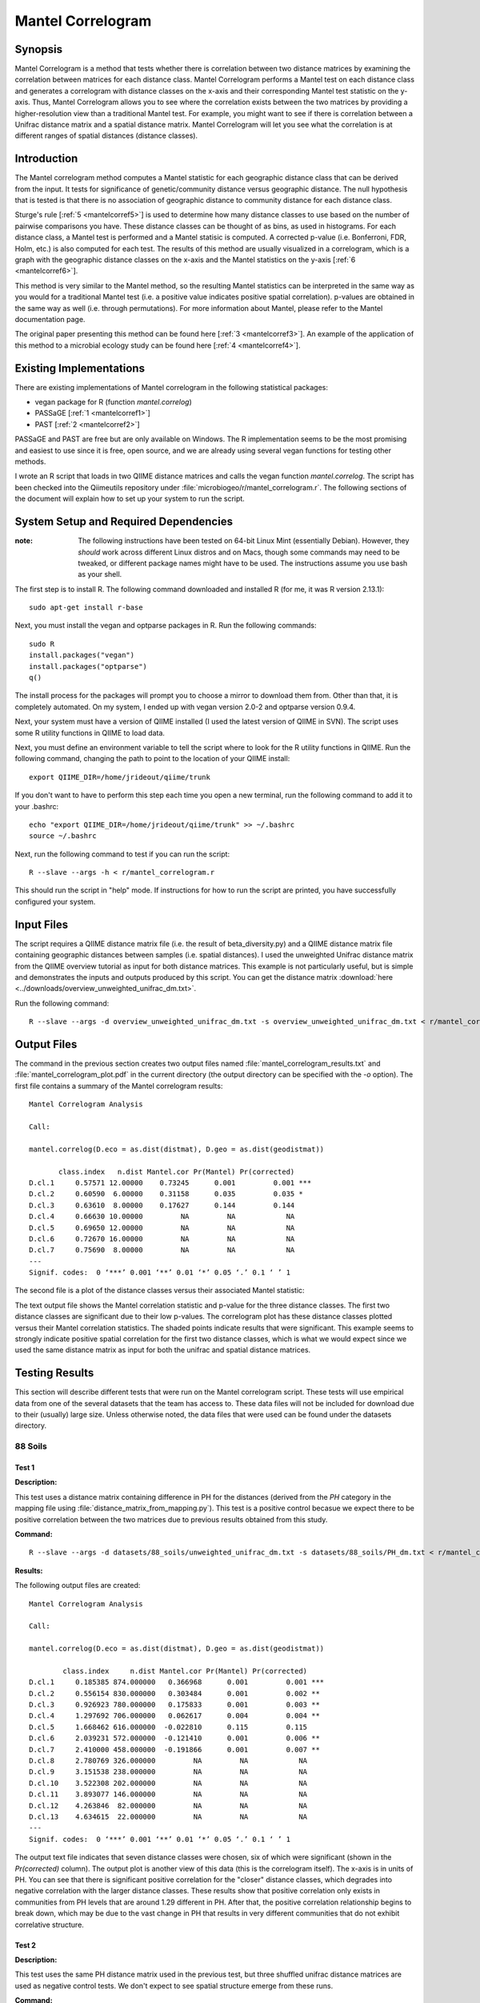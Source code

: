 ==================
Mantel Correlogram
==================

Synopsis
--------
Mantel Correlogram is a method that tests whether there is correlation between
two distance matrices by examining the correlation between matrices for each
distance class. Mantel Correlogram performs a Mantel test on each distance class
and generates a correlogram with distance classes on the x-axis and their
corresponding Mantel test statistic on the y-axis. Thus, Mantel Correlogram
allows you to see where the correlation exists between the two matrices by
providing a higher-resolution view than a traditional Mantel test. For example,
you might want to see if there is correlation between a Unifrac distance matrix
and a spatial distance matrix. Mantel Correlogram will let you see what the
correlation is at different ranges of spatial distances (distance classes).

Introduction
------------
The Mantel correlogram method computes a Mantel statistic for each geographic
distance class that can be derived from the input. It tests for significance of
genetic/community distance versus geographic distance. The null hypothesis that
is tested is that there is no association of geographic distance to community
distance for each distance class.

Sturge's rule [:ref:`5 <mantelcorref5>`] is used to determine how many distance
classes to use based on the number of pairwise comparisons you have. These
distance classes can be thought of as bins, as used in histograms. For each
distance class, a Mantel test is performed and a Mantel statisic is computed. A
corrected p-value (i.e.  Bonferroni, FDR, Holm, etc.) is also computed for each
test. The results of this method are usually visualized in a correlogram, which
is a graph with the geographic distance classes on the x-axis and the Mantel
statistics on the y-axis [:ref:`6 <mantelcorref6>`].

This method is very similar to the Mantel method, so the resulting Mantel
statistics can be interpreted in the same way as you would for a traditional
Mantel test (i.e. a positive value indicates positive spatial correlation).
p-values are obtained in the same way as well (i.e. through permutations). For
more information about Mantel, please refer to the Mantel documentation page.

The original paper presenting this method can be found here
[:ref:`3 <mantelcorref3>`]. An example of the application of this method to a
microbial ecology study can be found here [:ref:`4 <mantelcorref4>`].

Existing Implementations
------------------------
There are existing implementations of Mantel correlogram in the following
statistical packages:

* vegan package for R (function `mantel.correlog`)

* PASSaGE [:ref:`1 <mantelcorref1>`]

* PAST [:ref:`2 <mantelcorref2>`]

PASSaGE and PAST are free but are only available on Windows. The R
implementation seems to be the most promising and easiest to use since it is
free, open source, and we are already using several vegan functions for testing
other methods.

I wrote an R script that loads in two QIIME distance matrices and calls the
vegan function `mantel.correlog`. The script has been checked into the
Qiimeutils repository under :file:`microbiogeo/r/mantel_correlogram.r`. The
following sections of the document will explain how to set up your system to run
the script.

System Setup and Required Dependencies
--------------------------------------
:note: The following instructions have been tested on 64-bit Linux Mint (essentially Debian). However, they `should` work across different Linux distros and on Macs, though some commands may need to be tweaked, or different package names might have to be used. The instructions assume you use bash as your shell.

The first step is to install R. The following command downloaded and installed R
(for me, it was R version 2.13.1): ::

    sudo apt-get install r-base

Next, you must install the vegan and optparse packages in R. Run the following
commands: ::

    sudo R
    install.packages("vegan")
    install.packages("optparse")
    q()

The install process for the packages will prompt you to choose a mirror to
download them from. Other than that, it is completely automated. On my system, I
ended up with vegan version 2.0-2 and optparse version 0.9.4.

Next, your system must have a version of QIIME installed (I used the latest
version of QIIME in SVN). The script uses some R utility functions in QIIME to
load data.

Next, you must define an environment variable to tell the script where to look
for the R utility functions in QIIME. Run the following command, changing the
path to point to the location of your QIIME install: ::

    export QIIME_DIR=/home/jrideout/qiime/trunk

If you don't want to have to perform this step each time you open a new
terminal, run the following command to add it to your .bashrc: ::

    echo "export QIIME_DIR=/home/jrideout/qiime/trunk" >> ~/.bashrc
    source ~/.bashrc

Next, run the following command to test if you can run the script: ::

    R --slave --args -h < r/mantel_correlogram.r

This should run the script in "help" mode. If instructions for how to run the
script are printed, you have successfully configured your system.

Input Files
-----------
The script requires a QIIME distance matrix file (i.e. the result of
beta_diversity.py) and a QIIME distance matrix file containing geographic
distances between samples (i.e. spatial distances). I used the unweighted
Unifrac distance matrix from the QIIME overview tutorial as input for both
distance matrices. This example is not particularly useful, but is simple and
demonstrates the inputs and outputs produced by this script. You can get the
distance matrix
:download:`here <../downloads/overview_unweighted_unifrac_dm.txt>`.

Run the following command: ::

    R --slave --args -d overview_unweighted_unifrac_dm.txt -s overview_unweighted_unifrac_dm.txt < r/mantel_correlogram.r 

Output Files
------------
The command in the previous section creates two output files named
:file:`mantel_correlogram_results.txt` and :file:`mantel_correlogram_plot.pdf`
in the current directory (the output directory can be specified with the `-o`
option). The first file contains a summary of the Mantel correlogram results: ::

    Mantel Correlogram Analysis

    Call:
     
    mantel.correlog(D.eco = as.dist(distmat), D.geo = as.dist(geodistmat)) 

           class.index   n.dist Mantel.cor Pr(Mantel) Pr(corrected)    
    D.cl.1     0.57571 12.00000    0.73245      0.001         0.001 ***
    D.cl.2     0.60590  6.00000    0.31158      0.035         0.035 *  
    D.cl.3     0.63610  8.00000    0.17627      0.144         0.144    
    D.cl.4     0.66630 10.00000         NA         NA            NA    
    D.cl.5     0.69650 12.00000         NA         NA            NA    
    D.cl.6     0.72670 16.00000         NA         NA            NA    
    D.cl.7     0.75690  8.00000         NA         NA            NA    
    ---
    Signif. codes:  0 ‘***’ 0.001 ‘**’ 0.01 ‘*’ 0.05 ‘.’ 0.1 ‘ ’ 1 

The second file is a plot of the distance classes versus their associated Mantel
statistic:

.. image:: ../images/mantel_correlogram/overview_example.png
   :align: center

The text output file shows the Mantel correlation statistic and p-value for the
three distance classes. The first two distance classes are significant due to
their low p-values. The correlogram plot has these distance classes plotted
versus their Mantel correlation statistics. The shaded points indicate
results that were significant. This example seems to strongly indicate positive
spatial correlation for the first two distance classes, which is what we would
expect since we used the same distance matrix as input for both the unifrac and
spatial distance matrices.

Testing Results
---------------
This section will describe different tests that were run on the Mantel
correlogram script. These tests will use empirical data from one of the several
datasets that the team has access to. These data files will not be included for
download due to their (usually) large size. Unless otherwise noted, the data
files that were used can be found under the datasets directory.

88 Soils
^^^^^^^^

Test 1
~~~~~~
**Description:**

This test uses a distance matrix containing difference in PH for the distances
(derived from the `PH` category in the mapping file using
:file:`distance_matrix_from_mapping.py`). This test is a positive control
becasue we expect there to be positive correlation between the two matrices due
to previous results obtained from this study.

**Command:** ::

    R --slave --args -d datasets/88_soils/unweighted_unifrac_dm.txt -s datasets/88_soils/PH_dm.txt < r/mantel_correlogram.r

**Results:**

The following output files are created: ::

    Mantel Correlogram Analysis

    Call:
     
    mantel.correlog(D.eco = as.dist(distmat), D.geo = as.dist(geodistmat)) 

            class.index     n.dist Mantel.cor Pr(Mantel) Pr(corrected)    
    D.cl.1     0.185385 874.000000   0.366968      0.001         0.001 ***
    D.cl.2     0.556154 830.000000   0.303484      0.001         0.002 ** 
    D.cl.3     0.926923 780.000000   0.175833      0.001         0.003 ** 
    D.cl.4     1.297692 706.000000   0.062617      0.004         0.004 ** 
    D.cl.5     1.668462 616.000000  -0.022810      0.115         0.115    
    D.cl.6     2.039231 572.000000  -0.121410      0.001         0.006 ** 
    D.cl.7     2.410000 458.000000  -0.191866      0.001         0.007 ** 
    D.cl.8     2.780769 326.000000         NA         NA            NA    
    D.cl.9     3.151538 238.000000         NA         NA            NA    
    D.cl.10    3.522308 202.000000         NA         NA            NA    
    D.cl.11    3.893077 146.000000         NA         NA            NA    
    D.cl.12    4.263846  82.000000         NA         NA            NA    
    D.cl.13    4.634615  22.000000         NA         NA            NA    
    ---
    Signif. codes:  0 ‘***’ 0.001 ‘**’ 0.01 ‘*’ 0.05 ‘.’ 0.1 ‘ ’ 1 

.. image:: ../images/mantel_correlogram/88_soils_test_1.png
   :align: center

The output text file indicates that seven distance classes were chosen, six of
which were significant (shown in the `Pr(corrected)` column). The output plot is
another view of this data (this is the correlogram itself). The x-axis is in
units of PH. You can see that there is significant positive correlation for the
"closer" distance classes, which degrades into negative correlation with the
larger distance classes. These results show that positive correlation only
exists in communities from PH levels that are around 1.29 different in PH. After
that, the positive correlation relationship begins to break down, which may be
due to the vast change in PH that results in very different communities that do
not exhibit correlative structure.

Test 2
~~~~~~
**Description:**

This test uses the same PH distance matrix used in the previous test, but three
shuffled unifrac distance matrices are used as negative control tests. We don't
expect to see spatial structure emerge from these runs.

**Command:** ::

    compare_distance_matrices.py -i datasets/88_soils/unweighted_unifrac_dm_shuffled_1.txt,datasets/88_soils/PH_dm.txt -o mantel_correlogram_out --method mantel_corr -g png -n 999
    compare_distance_matrices.py -i datasets/88_soils/unweighted_unifrac_dm_shuffled_2.txt,datasets/88_soils/PH_dm.txt -o mantel_correlogram_out --method mantel_corr -g png -n 999
    compare_distance_matrices.py -i datasets/88_soils/unweighted_unifrac_dm_shuffled_3.txt,datasets/88_soils/PH_dm.txt -o mantel_correlogram_out --method mantel_corr -g png -n 999

**Results:**

The following output files are created: ::

    # Number of entries refers to the number of rows (or cols) retained in each
    # distance matrix after filtering the distance matrices to include only those
    # samples that were in both distance matrices. p-value contains the correct
    # number of significant digits.
    # Distance classes with values of None were in the second half of the distance
    # classes and not all samples could be included in the distance class, so
    # calculations were not performed.
    DM1	DM2	Number of entries	Number of permutations	Class index	Number of distances	Mantel r statistic	p-value	p-value (Bonferroni corrected)	Tail type
    datasets/88_soils/unweighted_unifrac_dm_shuffled_1.txt	datasets/88_soils/PH_dm.txt	77	999	0.185384615385	874	0.0117040917472	0.246	1.000	greater
                                    0.556153846154	830	-0.0246767627813	0.118	0.826	less
                                    0.926923076923	780	0.0171492534634	0.200	1.000	greater
                                    1.29769230769	706	0.00602091547382	0.377	1.000	greater
                                    1.66846153846	616	0.0259311313612	0.058	0.406	greater
                                    2.03923076923	572	0.0107075340499	0.280	1.000	greater
                                    2.41	458	-0.0390007560404	0.012	0.084	less
                                    2.78076923077	326	None	None	None	None
                                    3.15153846154	238	None	None	None	None
                                    3.52230769231	202	None	None	None	None
                                    3.89307692308	146	None	None	None	None
                                    4.26384615385	82	None	None	None	None
                                    4.63461538462	22	None	None	None	None

.. image:: ../images/mantel_correlogram/88_soils_test_2_1.png
   :align: center

::

    # Number of entries refers to the number of rows (or cols) retained in each
    # distance matrix after filtering the distance matrices to include only those
    # samples that were in both distance matrices. p-value contains the correct
    # number of significant digits.
    # Distance classes with values of None were in the second half of the distance
    # classes and not all samples could be included in the distance class, so
    # calculations were not performed.
    DM1	DM2	Number of entries	Number of permutations	Class index	Number of distances	Mantel r statistic	p-value	p-value (Bonferroni corrected)	Tail type
    datasets/88_soils/unweighted_unifrac_dm_shuffled_2.txt	datasets/88_soils/PH_dm.txt	77	999	0.185384615385	874	-0.0113962472496	0.286	1.000	less
                                    0.556153846154	830	0.0204791297248	0.136	0.952	greater
                                    0.926923076923	780	0.0168743209408	0.221	1.000	greater
                                    1.29769230769	706	-0.000378631372461	0.502	1.000	less
                                    1.66846153846	616	-0.0109216825005	0.258	1.000	less
                                    2.03923076923	572	0.00561862629699	0.401	1.000	greater
                                    2.41	458	0.00247185759408	0.436	1.000	greater
                                    2.78076923077	326	None	None	None	None
                                    3.15153846154	238	None	None	None	None
                                    3.52230769231	202	None	None	None	None
                                    3.89307692308	146	None	None	None	None
                                    4.26384615385	82	None	None	None	None
                                    4.63461538462	22	None	None	None	None

.. image:: ../images/mantel_correlogram/88_soils_test_2_2.png
   :align: center

::

    # Number of entries refers to the number of rows (or cols) retained in each
    # distance matrix after filtering the distance matrices to include only those
    # samples that were in both distance matrices. p-value contains the correct
    # number of significant digits.
    # Distance classes with values of None were in the second half of the distance
    # classes and not all samples could be included in the distance class, so
    # calculations were not performed.
    DM1	DM2	Number of entries	Number of permutations	Class index	Number of distances	Mantel r statistic	p-value	p-value (Bonferroni corrected)	Tail type
    datasets/88_soils/unweighted_unifrac_dm_shuffled_3.txt	datasets/88_soils/PH_dm.txt	77	999	0.185384615385	874	0.0100328177064	0.284	1.000	greater
                                    0.556153846154	830	0.011222724826	0.274	1.000	greater
                                    0.926923076923	780	0.0153068611516	0.222	1.000	greater
                                    1.29769230769	706	0.00618158434264	0.387	1.000	greater
                                    1.66846153846	616	-0.0266006483858	0.069	0.483	less
                                    2.03923076923	572	-0.0361454280727	0.030	0.210	less
                                    2.41	458	0.00624059476883	0.382	1.000	greater
                                    2.78076923077	326	None	None	None	None
                                    3.15153846154	238	None	None	None	None
                                    3.52230769231	202	None	None	None	None
                                    3.89307692308	146	None	None	None	None
                                    4.26384615385	82	None	None	None	None
                                    4.63461538462	22	None	None	None	None

.. image:: ../images/mantel_correlogram/88_soils_test_2_3.png
   :align: center

The output of these three tests all give the results we were expecting from the
negative control: there does not seem to be any spatial structure detected when
using shuffled distance matrices. All of the Mantel statistics are very close
to zero and none are significant.

Test 3
~~~~~~
**Description:**

This test uses a distance matrix containing difference in latitude for the
distances (derived from the `LATITUDE` category in the mapping file using
:file:`distance_matrix_from_mapping.py`). This test is a negative control
becasue we don't expect to see spatial structure between the two matrices due to
previous results obtained from this study.

**Command:** ::

    R --slave --args -d datasets/88_soils/unweighted_unifrac_dm.txt -s datasets/88_soils/LATITUDE_dm.txt < r/mantel_correlogram.r

**Results:**

The following output files are created: ::

    Mantel Correlogram Analysis

    Call:
     
    mantel.correlog(D.eco = as.dist(distmat), D.geo = as.dist(geodistmat)) 

            class.index      n.dist  Mantel.cor Pr(Mantel) Pr(corrected)    
    D.cl.1   3.7064e+00  2.3100e+03  1.8805e-01      0.001         0.001 ***
    D.cl.2   1.1119e+01  1.0780e+03  6.6796e-03      0.408         0.408    
    D.cl.3   1.8532e+01  6.0600e+02 -5.0502e-02      0.063         0.126    
    D.cl.4   2.5945e+01  3.6800e+02  3.1754e-02      0.168         0.336    
    D.cl.5   3.3358e+01  2.7400e+02 -5.6136e-02      0.038         0.152    
    D.cl.6   4.0771e+01  2.4000e+01 -5.8981e-02      0.009         0.045 *  
    D.cl.7   4.8183e+01  4.0000e+02          NA         NA            NA    
    D.cl.8   5.5596e+01  2.7000e+02          NA         NA            NA    
    D.cl.9   6.3009e+01  2.4600e+02          NA         NA            NA    
    D.cl.10  7.0422e+01  1.5000e+02          NA         NA            NA    
    D.cl.11  7.7835e+01  7.2000e+01          NA         NA            NA    
    D.cl.12  8.5247e+01  3.0000e+01          NA         NA            NA    
    D.cl.13  9.2660e+01  2.4000e+01          NA         NA            NA    
    ---
    Signif. codes:  0 ‘***’ 0.001 ‘**’ 0.01 ‘*’ 0.05 ‘.’ 0.1 ‘ ’ 1

.. image:: ../images/mantel_correlogram/88_soils_test_3.png
   :align: center

The output text file only shows two significant distance classes, and these are
sitting very close to zero, indicating no spatial structure. Furthermore, the
other four distance classes are even closer to zero and are not significant at
all. We expected to see these results using the latitudes from this study. These
results imply that the communities may be globally distributed (i.e. no strong
spatial structure).

Keyboard
^^^^^^^^

Test 1
~~~~~~
**Description:**

This test uses a distance matrix containing euclidean distances between the keys
on the keyboards. We don't really know what results to expect from this test.

**Command:** ::

    R --slave --args -d datasets/keyboard/unweighted_unifrac_dm_keyboard_only_239.txt -s datasets/keyboard/unweighted_euclidean_dm.txt < r/mantel_correlogram.r

**Results:**

The following output files are created: ::

    Mantel Correlogram Analysis

    Call:
     
    mantel.correlog(D.eco = as.dist(distmat), D.geo = as.dist(geodistmat)) 

            class.index      n.dist  Mantel.cor Pr(Mantel) Pr(corrected)    
    D.cl.1    0.3142873 120.0000000  -0.0793657      0.001         0.001 ***
    D.cl.2    0.9428618 296.0000000   0.0308909      0.051         0.051 .  
    D.cl.3    1.5714363 986.0000000   0.0349811      0.069         0.102    
    D.cl.4    2.2000108 684.0000000   0.0133314      0.247         0.247    
    D.cl.5    2.8285853 806.0000000   0.0113470      0.258         0.494    
    D.cl.6    3.4571598 932.0000000   0.0077198      0.346         0.741    
    D.cl.7    4.0857344 536.0000000          NA         NA            NA    
    D.cl.8    4.7143089 406.0000000          NA         NA            NA    
    D.cl.9    5.3428834 326.0000000          NA         NA            NA    
    D.cl.10   5.9714579 134.0000000          NA         NA            NA    
    D.cl.11   6.6000324  68.0000000          NA         NA            NA    
    D.cl.12   7.2286069  68.0000000          NA         NA            NA    
    D.cl.13   7.8571815  40.0000000          NA         NA            NA    
    ---
    Signif. codes:  0 ‘***’ 0.001 ‘**’ 0.01 ‘*’ 0.05 ‘.’ 0.1 ‘ ’ 1 

.. image:: ../images/mantel_correlogram/keyboard_test_1.png
   :align: center

Out of the six distance classes, only one is signifcant and it indicates
negative spatial correlation. The other five classes sit very close to zero and
are not significant. These results don't suggest spatial structure for the
keyboard study.

Test 2
~~~~~~
**Description:**

This test uses the same euclidean distance matrix used in the previous test, but
three shuffled unifrac distance matrices are used as negative control tests. We
don't expect to see spatial structure emerge from these runs.

**Command:** ::

    R --slave --args -d datasets/keyboard/unweighted_unifrac_dm_keyboard_only_239_shuffled_1.txt -s datasets/keyboard/unweighted_euclidean_dm.txt < r/mantel_correlogram.r 
    R --slave --args -d datasets/keyboard/unweighted_unifrac_dm_keyboard_only_239_shuffled_2.txt -s datasets/keyboard/unweighted_euclidean_dm.txt < r/mantel_correlogram.r 
    R --slave --args -d datasets/keyboard/unweighted_unifrac_dm_keyboard_only_239_shuffled_3.txt -s datasets/keyboard/unweighted_euclidean_dm.txt < r/mantel_correlogram.r 

**Results:**

The following output files are created: ::

    Mantel Correlogram Analysis

    Call:
     
    mantel.correlog(D.eco = as.dist(distmat), D.geo = as.dist(geodistmat)) 

            class.index      n.dist  Mantel.cor Pr(Mantel) Pr(corrected)  
    D.cl.1    0.3142873 120.0000000   0.0221056      0.128         0.128  
    D.cl.2    0.9428618 296.0000000  -0.0394410      0.017         0.034 *
    D.cl.3    1.5714363 986.0000000   0.0057385      0.370         0.370  
    D.cl.4    2.2000108 684.0000000   0.0394074      0.026         0.078 .
    D.cl.5    2.8285853 806.0000000  -0.0169192      0.184         0.384  
    D.cl.6    3.4571598 932.0000000   0.0059525      0.382         0.740  
    D.cl.7    4.0857344 536.0000000          NA         NA            NA  
    D.cl.8    4.7143089 406.0000000          NA         NA            NA  
    D.cl.9    5.3428834 326.0000000          NA         NA            NA  
    D.cl.10   5.9714579 134.0000000          NA         NA            NA  
    D.cl.11   6.6000324  68.0000000          NA         NA            NA  
    D.cl.12   7.2286069  68.0000000          NA         NA            NA  
    D.cl.13   7.8571815  40.0000000          NA         NA            NA  
    ---
    Signif. codes:  0 ‘***’ 0.001 ‘**’ 0.01 ‘*’ 0.05 ‘.’ 0.1 ‘ ’ 1

.. image:: ../images/mantel_correlogram/keyboard_test_2_1.png
   :align: center

::

    Mantel Correlogram Analysis

    Call:
     
    mantel.correlog(D.eco = as.dist(distmat), D.geo = as.dist(geodistmat)) 

            class.index     n.dist Mantel.cor Pr(Mantel) Pr(corrected)  
    D.cl.1     0.314287 120.000000   0.020117      0.130         0.130  
    D.cl.2     0.942862 296.000000   0.027207      0.077         0.154  
    D.cl.3     1.571436 986.000000  -0.062344      0.004         0.012 *
    D.cl.4     2.200011 684.000000  -0.032497      0.067         0.201  
    D.cl.5     2.828585 806.000000   0.025684      0.093         0.268  
    D.cl.6     3.457160 932.000000   0.023457      0.118         0.335  
    D.cl.7     4.085734 536.000000         NA         NA            NA  
    D.cl.8     4.714309 406.000000         NA         NA            NA  
    D.cl.9     5.342883 326.000000         NA         NA            NA  
    D.cl.10    5.971458 134.000000         NA         NA            NA  
    D.cl.11    6.600032  68.000000         NA         NA            NA  
    D.cl.12    7.228607  68.000000         NA         NA            NA  
    D.cl.13    7.857181  40.000000         NA         NA            NA  
    ---
    Signif. codes:  0 ‘***’ 0.001 ‘**’ 0.01 ‘*’ 0.05 ‘.’ 0.1 ‘ ’ 1 

.. image:: ../images/mantel_correlogram/keyboard_test_2_2.png
   :align: center

::

    Mantel Correlogram Analysis

    Call:
     
    mantel.correlog(D.eco = as.dist(distmat), D.geo = as.dist(geodistmat)) 

            class.index     n.dist Mantel.cor Pr(Mantel) Pr(corrected)  
    D.cl.1     0.314287 120.000000  -0.019630      0.149         0.149  
    D.cl.2     0.942862 296.000000  -0.019265      0.157         0.298  
    D.cl.3     1.571436 986.000000  -0.007296      0.369         0.447  
    D.cl.4     2.200011 684.000000   0.039091      0.022         0.088 .
    D.cl.5     2.828585 806.000000  -0.013040      0.231         0.596  
    D.cl.6     3.457160 932.000000  -0.008589      0.321         0.745  
    D.cl.7     4.085734 536.000000         NA         NA            NA  
    D.cl.8     4.714309 406.000000         NA         NA            NA  
    D.cl.9     5.342883 326.000000         NA         NA            NA  
    D.cl.10    5.971458 134.000000         NA         NA            NA  
    D.cl.11    6.600032  68.000000         NA         NA            NA  
    D.cl.12    7.228607  68.000000         NA         NA            NA  
    D.cl.13    7.857182  40.000000         NA         NA            NA  
    ---
    Signif. codes:  0 ‘***’ 0.001 ‘**’ 0.01 ‘*’ 0.05 ‘.’ 0.1 ‘ ’ 1 

.. image:: ../images/mantel_correlogram/keyboard_test_2_3.png
   :align: center

The output of these three tests all give the results we were expecting from the
negative control: there does not seem to be any spatial structure detected when
using shuffled distance matrices. All of the Mantel statistics are very close to
zero and most are not significant.

Glen Canyon
^^^^^^^^^^^

Test 1
~~~~~~
**Description:**

This test uses a distance matrix containing differences in time since samples
were last submerged (derived from the
`estimated_years_since_submerged_for_plotting` category in the mapping file
using :file:`distance_matrix_from_mapping.py`). We don't really know what
results to expect from this test.

**Command:** ::

    R --slave --args -d datasets/glen_canyon/unweighted_unifrac_dm.txt -s datasets/glen_canyon/estimated_years_since_submerged_for_plotting_dm.txt < r/mantel_correlogram.r 

**Results:**

The following output files are created: ::

    Mantel Correlogram Analysis

    Call:
     
    mantel.correlog(D.eco = as.dist(distmat), D.geo = as.dist(geodistmat)) 

            class.index      n.dist  Mantel.cor Pr(Mantel) Pr(corrected)    
    D.cl.1     1.496429 2310.000000    0.261396      0.001         0.001 ***
    D.cl.2     4.489286  272.000000    0.115547      0.001         0.002 ** 
    D.cl.3     7.482143 1078.000000   -0.242437      0.001         0.003 ** 
    D.cl.4    10.475000  960.000000   -0.120875      0.002         0.004 ** 
    D.cl.5    13.467857    0.000000          NA         NA            NA    
    D.cl.6    16.460714  266.000000    0.137040      0.001         0.005 ** 
    D.cl.7    19.453571  294.000000    0.069393      0.055            NA    
    D.cl.8    22.446429    0.000000          NA         NA            NA    
    D.cl.9    25.439286  706.000000          NA         NA            NA    
    D.cl.10   28.432143 1392.000000          NA         NA            NA    
    D.cl.11   31.425000   96.000000          NA         NA            NA    
    D.cl.12   34.417857  462.000000          NA         NA            NA    
    D.cl.13   37.410714  768.000000          NA         NA            NA    
    D.cl.14   40.403571  138.000000          NA         NA            NA    
    ---
    Signif. codes:  0 ‘***’ 0.001 ‘**’ 0.01 ‘*’ 0.05 ‘.’ 0.1 ‘ ’ 1 

.. image:: ../images/mantel_correlogram/glen_canyon_test_1.png
   :align: center

The results indicate that correlative structure exists between the two distance
matrices (positive correlation for the first two distance classes and negative
for the next two). The Mantel statistics for all distance classes are
significant.

Test 2
~~~~~~
**Description:**

This test uses the same 'time since submerged' distance matrix used in the
previous test, but three shuffled unifrac distance matrices are used as negative
control tests. We don't expect to see correlative structure emerge from these
runs.

**Command:** ::

    R --slave --args -d datasets/glen_canyon/unweighted_unifrac_dm_shuffled_1.txt -s datasets/glen_canyon/estimated_years_since_submerged_for_plotting_dm.txt < r/mantel_correlogram.r 
    R --slave --args -d datasets/glen_canyon/unweighted_unifrac_dm_shuffled_2.txt -s datasets/glen_canyon/estimated_years_since_submerged_for_plotting_dm.txt < r/mantel_correlogram.r 
    R --slave --args -d datasets/glen_canyon/unweighted_unifrac_dm_shuffled_3.txt -s datasets/glen_canyon/estimated_years_since_submerged_for_plotting_dm.txt < r/mantel_correlogram.r 

**Results:**

The following output files are created: ::

    Mantel Correlogram Analysis

    Call:
     
    mantel.correlog(D.eco = as.dist(distmat), D.geo = as.dist(geodistmat)) 

            class.index      n.dist  Mantel.cor Pr(Mantel) Pr(corrected)
    D.cl.1   1.4964e+00  2.3100e+03 -1.0745e-02      0.380         0.380
    D.cl.2   4.4893e+00  2.7200e+02  2.8245e-03      0.474         0.760
    D.cl.3   7.4821e+00  1.0780e+03  3.4634e-02      0.204         0.612
    D.cl.4   1.0475e+01  9.6000e+02 -1.7132e-02      0.300         0.900
    D.cl.5   1.3468e+01  0.0000e+00          NA         NA            NA
    D.cl.6   1.6461e+01  2.6600e+02  8.5006e-03      0.422         1.000
    D.cl.7   1.9454e+01  2.9400e+02 -7.7056e-03      0.429            NA
    D.cl.8   2.2446e+01  0.0000e+00          NA         NA            NA
    D.cl.9   2.5439e+01  7.0600e+02          NA         NA            NA
    D.cl.10  2.8432e+01  1.3920e+03          NA         NA            NA
    D.cl.11  3.1425e+01  9.6000e+01          NA         NA            NA
    D.cl.12  3.4418e+01  4.6200e+02          NA         NA            NA
    D.cl.13  3.7411e+01  7.6800e+02          NA         NA            NA
    D.cl.14  4.0404e+01  1.3800e+02          NA         NA            NA

.. image:: ../images/mantel_correlogram/glen_canyon_test_2_1.png
   :align: center

::

    Mantel Correlogram Analysis

    Call:
     
    mantel.correlog(D.eco = as.dist(distmat), D.geo = as.dist(geodistmat)) 

            class.index      n.dist  Mantel.cor Pr(Mantel) Pr(corrected)  
    D.cl.1   1.4964e+00  2.3100e+03 -4.3876e-02      0.029         0.029 *
    D.cl.2   4.4893e+00  2.7200e+02  4.0639e-03      0.504         0.504  
    D.cl.3   7.4821e+00  1.0780e+03  2.5938e-02      0.281         0.562  
    D.cl.4   1.0475e+01  9.6000e+02 -1.5423e-02      0.337         0.843  
    D.cl.5   1.3468e+01  0.0000e+00          NA         NA            NA  
    D.cl.6   1.6461e+01  2.6600e+02  2.2749e-03      0.482         1.000  
    D.cl.7   1.9454e+01  2.9400e+02  7.1601e-02      0.033            NA  
    D.cl.8   2.2446e+01  0.0000e+00          NA         NA            NA  
    D.cl.9   2.5439e+01  7.0600e+02          NA         NA            NA  
    D.cl.10  2.8432e+01  1.3920e+03          NA         NA            NA  
    D.cl.11  3.1425e+01  9.6000e+01          NA         NA            NA  
    D.cl.12  3.4418e+01  4.6200e+02          NA         NA            NA  
    D.cl.13  3.7411e+01  7.6800e+02          NA         NA            NA  
    D.cl.14  4.0404e+01  1.3800e+02          NA         NA            NA  
    ---
    Signif. codes:  0 ‘***’ 0.001 ‘**’ 0.01 ‘*’ 0.05 ‘.’ 0.1 ‘ ’ 1 

.. image:: ../images/mantel_correlogram/glen_canyon_test_2_2.png
   :align: center

::

    Mantel Correlogram Analysis

    Call:
     
    mantel.correlog(D.eco = as.dist(distmat), D.geo = as.dist(geodistmat)) 

            class.index      n.dist  Mantel.cor Pr(Mantel) Pr(corrected)  
    D.cl.1     1.496429 2310.000000   -0.050646      0.011         0.011 *
    D.cl.2     4.489286  272.000000    0.033894      0.171         0.171  
    D.cl.3     7.482143 1078.000000    0.019783      0.330         0.342  
    D.cl.4    10.475000  960.000000    0.024462      0.230         0.513  
    D.cl.5    13.467857    0.000000          NA         NA            NA  
    D.cl.6    16.460714  266.000000    0.039084      0.176         0.684  
    D.cl.7    19.453571  294.000000    0.049339      0.122            NA  
    D.cl.8    22.446429    0.000000          NA         NA            NA  
    D.cl.9    25.439286  706.000000          NA         NA            NA  
    D.cl.10   28.432143 1392.000000          NA         NA            NA  
    D.cl.11   31.425000   96.000000          NA         NA            NA  
    D.cl.12   34.417857  462.000000          NA         NA            NA  
    D.cl.13   37.410714  768.000000          NA         NA            NA  
    D.cl.14   40.403571  138.000000          NA         NA            NA  
    ---
    Signif. codes:  0 ‘***’ 0.001 ‘**’ 0.01 ‘*’ 0.05 ‘.’ 0.1 ‘ ’ 1 

.. image:: ../images/mantel_correlogram/glen_canyon_test_2_3.png
   :align: center

The output of these three tests all give the results we were expecting from the
negative control: there does not seem to be any correlative structure detected
when using shuffled distance matrices. All of the Mantel statistics are very
close to zero and most are not significant.

References
----------
.. _mantelcorref1:

[1] http://www.passagesoftware.net/download.php

.. _mantelcorref2:

[2] http://folk.uio.no/ohammer/past/

.. _mantelcorref3:

[3] Legendre, P. and L. Legendre. 1998. Numerical ecology, 2nd English edition. Elsevier Science BV, Amsterdam

.. _mantelcorref4:

[4] http://www.plosone.org/article/info%3Adoi%2F10.1371%2Fjournal.pone.0023742

.. _mantelcorref5:

[5] http://rchsbowman.wordpress.com/2010/08/22/statistics-notes-sturges-rule/

.. _mantelcorref6:

[6] vegan's documentation for function 'mantel.correlog'
